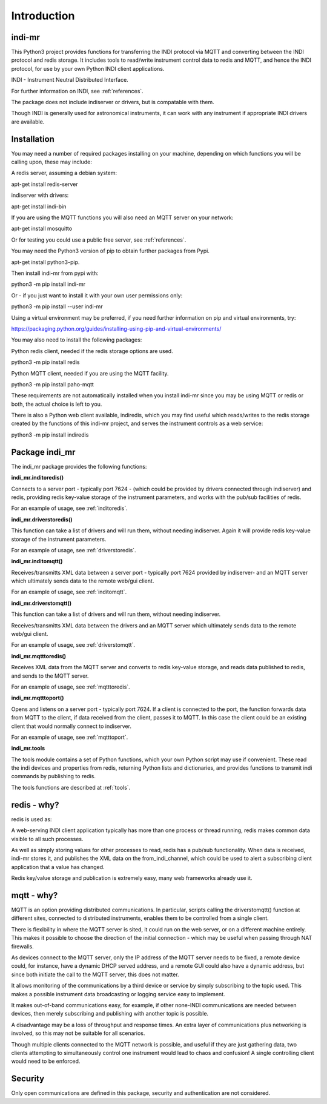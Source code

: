 Introduction
============


indi-mr
^^^^^^^

This Python3 project provides functions for transferring the INDI protocol via MQTT and converting between the INDI protocol and redis storage. It includes tools to read/write instrument control data to redis and MQTT, and hence the INDI protocol, for use by your own Python INDI client applications.

INDI - Instrument Neutral Distributed Interface.

For further information on INDI, see :ref:`references`.

The package does not include indiserver or drivers, but is compatable with them.

Though INDI is generally used for astronomical instruments, it can work with any instrument if appropriate INDI drivers are available.


Installation
^^^^^^^^^^^^

You may need a number of required packages installing on your machine, depending on which functions you will be calling upon, these may include:

A redis server, assuming a debian system:

apt-get install redis-server

indiserver with drivers:

apt-get install indi-bin

If you are using the MQTT functions you will also need an MQTT server on your network:

apt-get install mosquitto

Or for testing you could use a public free server, see  :ref:`references`. 

You may need the Python3 version of pip to obtain further packages from Pypi.

apt-get install python3-pip.

Then install indi-mr from pypi with:

python3 -m pip install indi-mr

Or - if you just want to install it with your own user permissions only:

python3 -m pip install --user indi-mr

Using a virtual environment may be preferred, if you need further information on pip and virtual environments, try:

https://packaging.python.org/guides/installing-using-pip-and-virtual-environments/

You may also need to install the following packages: 

Python redis client, needed if the redis storage options are used.

python3 -m pip install redis

Python MQTT client, needed if you are using the MQTT facility.

python3 -m pip install paho-mqtt

These requirements are not automatically installed when you install indi-mr since you may be using MQTT or redis or both, the actual choice is left to you.

There is also a Python web client available, indiredis, which you may find useful which reads/writes to the redis storage created by the functions of this indi-mr project, and serves the instrument controls as a web service:

python3 -m pip install indiredis


Package indi_mr
^^^^^^^^^^^^^^^

The indi_mr package provides the following functions:

**indi_mr.inditoredis()**

Connects to a server port - typically port 7624 - (which could be provided by drivers connected through indiserver) and redis, providing redis key-value storage of the instrument parameters, and works with the pub/sub facilities of redis.

For an example of usage, see :ref:`inditoredis`.

**indi_mr.driverstoredis()**

This function can take a list of drivers and will run them, without needing indiserver. Again it will provide redis key-value storage of the instrument parameters.

For an example of usage, see :ref:`driverstoredis`.

**indi_mr.inditomqtt()**

Receives/transmitts XML data between a server port - typically port 7624 provided by indiserver- and an MQTT server which ultimately sends data to the remote web/gui client.

For an example of usage, see :ref:`inditomqtt`.

**indi_mr.driverstomqtt()**

This function can take a list of drivers and will run them, without needing indiserver.

Receives/transmitts XML data between the drivers and an MQTT server which ultimately sends data to the remote web/gui client.

For an example of usage, see :ref:`driverstomqtt`.


**indi_mr.mqtttoredis()**

Receives XML data from the MQTT server and converts to redis key-value storage, and reads data published to redis, and sends to the MQTT server.

For an example of usage, see :ref:`mqtttoredis`.


**indi_mr.mqtttoport()**

Opens and listens on a server port - typically port 7624. If a client is connected to the port, the function forwards data from MQTT to the client, if data received from the client, passes it to MQTT. In this case the client could be an existing client that would normally connect to indiserver.

For an example of usage, see :ref:`mqtttoport`.


**indi_mr.tools**

The tools module contains a set of Python functions, which your own Python script may use if convenient. These read the indi devices and properties from redis, returning Python lists and dictionaries, and provides functions to transmit indi commands by publishing to redis.


The tools functions are described at :ref:`tools`.

redis - why?
^^^^^^^^^^^^

redis is used as:

A web-serving INDI client application typically has more than one process or thread running, redis makes common data visible to all such processes.

As well as simply storing values for other processes to read, redis has a pub/sub functionality. When data is received, indi-mr stores it, and publishes the XML data on the from_indi_channel, which could be used to alert a subscribing client application that a value has changed.

Redis key/value storage and publication is extremely easy, many web frameworks already use it.

mqtt - why?
^^^^^^^^^^^

MQTT is an option providing distributed communications. In particular, scripts calling the driverstomqtt() function at different sites,
connected to distributed instruments, enables them to be controlled from a single client.

There is flexibility in where the MQTT server is sited, it could run on the web server, or on a different machine entirely. This makes it possible to choose the direction of the initial connection - which may be useful when passing through NAT firewalls.

As devices connect to the MQTT server, only the IP address of the MQTT server needs to be fixed, a remote device could, for instance, have a dynamic DHCP served address, and a remote GUI could also have a dynamic address, but since both initiate the call to the MQTT server, this does not matter.

It allows monitoring of the communications by a third device or service by simply subscribing to the topic used. This makes a possible instrument data broadcasting or logging service easy to implement.

It makes out-of-band communications easy, for example, if other none-INDI communications are needed between devices, then merely subscribing and publishing with another topic is possible.

A disadvantage may be a loss of throughput and response times. An extra layer of communications plus networking is involved, so this may not be suitable for all scenarios.

Though multiple clients connected to the MQTT network is possible, and useful if they are just gathering data, two clients attempting to simultaneously control one instrument would lead to chaos and confusion! A single controlling client would need to be enforced. 

Security
^^^^^^^^

Only open communications are defined in this package, security and authentication are not considered.


